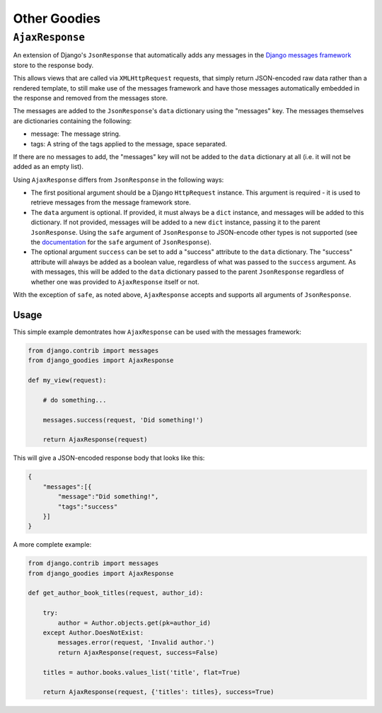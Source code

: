 =============
Other Goodies
=============

.. module:: django_goodies.misc

``AjaxResponse``
================

.. class:: AjaxResponse(request, data=None, success=None, **kwargs)
    
    .. versionadded:: 0.4
    
An extension of Django's ``JsonResponse`` that automatically adds any
messages in the `Django messages framework <https://docs.djangoproject.com/en/stable/ref/contrib/messages/>`_ store to the response body.

This allows views that are called via ``XMLHttpRequest`` requests, that simply return JSON-encoded raw data rather than a rendered template, to still make use of the messages framework and have those messages automatically embedded in the response and removed from the messages store.

The messages are added to the ``JsonResponse``'s ``data`` dictionary using the "messages" key. The messages themselves are dictionaries containing the following:

* message: The message string.
* tags: A string of the tags applied to the message, space separated.

If there are no messages to add, the "messages" key will not be added to the ``data`` dictionary at all (i.e. it will not be added as an empty list).

Using ``AjaxResponse`` differs from ``JsonResponse`` in the following ways:

* The first positional argument should be a Django ``HttpRequest`` instance. This argument is required - it is used to retrieve messages from the message framework store.
* The ``data`` argument is optional. If provided, it must always be a ``dict`` instance, and messages will be added to this dictionary. If not provided, messages will be added to a new ``dict`` instance, passing it to the parent ``JsonResponse``. Using the ``safe`` argument of ``JsonResponse`` to JSON-encode other types is not supported (see the `documentation <https://docs.djangoproject.com/en/stable/ref/request-response/#serializing-non-dictionary-objects>`_ for the ``safe`` argument of ``JsonResponse``).
* The optional argument ``success`` can be set to add a "success" attribute to the ``data`` dictionary. The "success" attribute will always be added as a boolean value, regardless of what was passed to the ``success`` argument. As with messages, this will be added to the ``data`` dictionary passed to the parent ``JsonResponse`` regardless of whether one was provided to ``AjaxResponse`` itself or not.

With the exception of ``safe``, as noted above, ``AjaxResponse`` accepts and supports all arguments of ``JsonResponse``.

Usage
-----

This simple example demontrates how ``AjaxResponse`` can be used with the messages framework:

.. code-block:: python
    
    from django.contrib import messages
    from django_goodies import AjaxResponse
    
    def my_view(request):
        
        # do something...
        
        messages.success(request, 'Did something!')
        
        return AjaxResponse(request)

This will give a JSON-encoded response body that looks like this:

.. code-block:: python
    
    {
        "messages":[{
            "message":"Did something!",
            "tags":"success"
        }]
    }

A more complete example:

.. code-block:: python
    
    from django.contrib import messages
    from django_goodies import AjaxResponse
    
    def get_author_book_titles(request, author_id):
        
        try:
            author = Author.objects.get(pk=author_id)
        except Author.DoesNotExist:
            messages.error(request, 'Invalid author.')
            return AjaxResponse(request, success=False)
        
        titles = author.books.values_list('title', flat=True)
        
        return AjaxResponse(request, {'titles': titles}, success=True)
